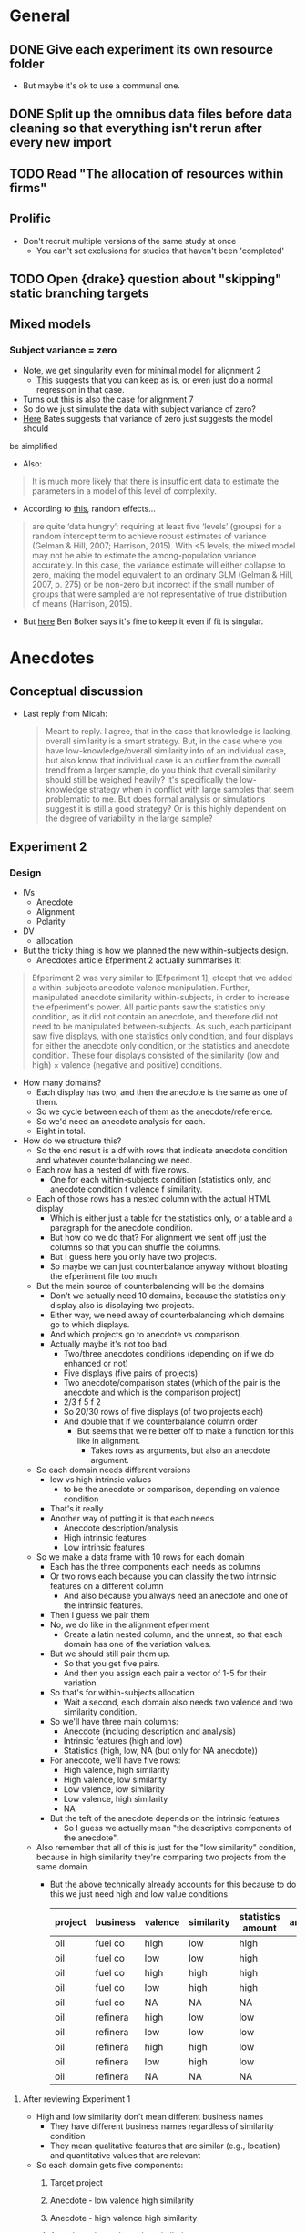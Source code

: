 * General
** DONE Give each experiment its own resource folder
   CLOSED: [2020-10-12 Mon 09:51]
   - But maybe it's ok to use a communal one.
** DONE Split up the omnibus data files before data cleaning so that everything isn't rerun after every new import
   CLOSED: [2020-10-26 Mon 09:47]
** TODO Read "The allocation of resources within firms"
** Prolific
   - Don't recruit multiple versions of the same study at once
     - You can't set exclusions for studies that haven't been 'completed'
** TODO Open {drake} question about "skipping" static branching targets
** Mixed models
*** Subject variance = zero
    - Note, we get singularity even for minimal model for alignment 2
      - [[https://stats.stackexchange.com/a/112435][This]] suggests that you can keep as is, or even just do a normal
        regression in that case.
    - Turns out this is also the case for alignment 7
    - So do we just simulate the data with subject variance of zero?
    - [[https://stat.ethz.ch/pipermail/r-sig-mixed-models/2014q3/022509.html][Here]] Bates suggests that variance of zero just suggests the model should
    be simplified 
     - Also:
    #+begin_quote
    It is much more likely that there is insufficient data to estimate the
parameters in a model of this level of complexity.
    #+end_quote
   - According to [[https://www.ncbi.nlm.nih.gov/pmc/articles/PMC5970551/][this]], random effects...
   #+begin_quote
    are quite ‘data hungry’; requiring at least five ‘levels’ (groups) for a
    random intercept term to achieve robust estimates of variance (Gelman &
    Hill, 2007; Harrison, 2015). With <5 levels, the mixed model may not be able
    to estimate the among-population variance accurately. In this case, the
    variance estimate will either collapse to zero, making the model equivalent
    to an ordinary GLM (Gelman & Hill, 2007, p. 275) or be non-zero but
    incorrect if the small number of groups that were sampled are not
    representative of true distribution of means (Harrison, 2015).
   #+end_quote
   - But [[https://stats.stackexchange.com/a/466286][here]] Ben Bolker says it's fine to keep it even if fit is singular.
* Anecdotes
** Conceptual discussion
   - Last reply from Micah:
     #+begin_quote
     Meant to reply. I agree, that in the case that knowledge is lacking,
overall similarity is a smart strategy. But, in the case where you have
low-knowledge/overall similarity info of an individual case, but also know that
individual case is an outlier from the overall trend from a larger sample, do
you think that overall similarity should still be weighed heavily? It's
specifically the low-knowledge strategy when in conflict with large samples that
seem problematic to me. But does formal analysis or simulations suggest it is
still a good strategy? Or is this highly dependent on the degree of variability
in the large sample?
     #+end_quote
** Experiment 2
*** Design
    - IVs
      - Anecdote
      - Alignment
      - Polarity
    - DV
      - allocation
    - But the tricky thing is how we planned the new within-subjects design.
      - Anecdotes article Efperiment 2 actually summarises it:
    #+begin_quote
Efperiment 2 was very similar to [Efperiment 1], efcept that we added a
within-subjects anecdote valence manipulation. Further, manipulated anecdote
similarity within-subjects, in order to increase the efperiment's power. All
participants saw the statistics only condition, as it did not contain an
anecdote, and therefore did not need to be manipulated between-subjects. As
such, each participant saw five displays, with one statistics only condition,
and four displays for either the anecdote only condition, or the statistics and
anecdote condition. These four displays consisted of the similarity (low and
high) $\times$ valence (negative and positive) conditions.
        #+end_quote
    - How many domains?
      - Each display has two, and then the anecdote is the same as one of them.
      - So we cycle between each of them as the anecdote/reference.
      - So we'd need an anecdote analysis for each.
      - Eight in total.
    - How do we structure this?
      - So the end result is a df with rows that indicate anecdote condition and
        whatever counterbalancing we need.
      - Each row has a nested df with five rows.
        - One for each within-subjects condition (statistics only, and anecdote
          condition f valence f similarity.
      - Each of those rows has a nested column with the actual HTML display
        - Which is either just a table for the statistics only, or a table and a
          paragraph for the anecdote condition.
        - But how do we do that? For alignment we sent off just the columns so
          that you can shuffle the columns.
        - But I guess here you only have two projects.
        - So maybe we can just counterbalance anyway without bloating the
          efperiment file too much.
      - But the main source of counterbalancing will be the domains
        - Don't we actually need 10 domains, because the statistics only display
          also is displaying two projects.
        - Either way, we need  away of counterbalancing which domains go to
          which displays.
        - And which projects go to anecdote vs comparison.
        - Actually maybe it's not too bad.
          - Two/three anecdotes conditions (depending on if we do enhanced or not)
          - Five displays (five pairs of projects)
          - Two anecdote/comparison states (which of the pair is the anecdote
            and which is the comparison project)
          - 2/3 f 5 f 2
          - So 20/30 rows of five displays (of two projects each)
          - And double that if we counterbalance column order
            - But seems that we're better off to make a function for this like
              in alignment.
              - Takes rows as arguments, but also an anecdote argument.
      - So each domain needs different versions
        - low vs high intrinsic values
          - to be the anecdote or comparison, depending on valence condition
        - That's it really
        - Another way of putting it is that each needs
          - Anecdote description/analysis
          - High intrinsic features
          - Low intrinsic features
      - So we make a data frame with 10 rows for each domain
        - Each has the three components each needs as columns
        - Or two rows each because you can classify the two intrinsic features
          on a different column
          - And also because you always need an anecdote and one of the
            intrinsic features.
        - Then I guess we pair them
        - No, we do like in the alignment efperiment
          - Create a latin nested column, and the unnest, so that each domain
            has one of the variation values.
        - But we should still pair them up.
          - So that you get five pairs.
          - And then you assign each pair a vector of 1-5 for their variation.
        - So that's for within-subjects allocation
          - Wait a second, each domain also needs two valence and two similarity condition.
        - So we'll have three main columns:
          - Anecdote (including description and analysis)
          - Intrinsic features (high and low)
          - Statistics (high, low, NA (but only for NA anecdote))
        - For anecdote, we'll have five rows:
          - High valence, high similarity
          - High valence, low similarity
          - Low valence, low similarity
          - Low valence, high similarity
          - NA
        - But the teft of the anecdote depends on the intrinsic features
          - So I guess we actually mean "the descriptive components of the anecdote".
      - Also remember that all of this is just for the "low similarity"
        condition, because in high similarity they're comparing two projects
        from the same domain.
        - But the above technically already accounts for this because to do this
          we just need high and low value conditions
         | project | business | valence | similarity | statistics amount | anecdote | intrinsic |
         |---------+----------+---------+------------+-------------------+----------+-----------|
         | oil     | fuel co  | high    | low        | high              |          |           |
         | oil     | fuel co  | low     | low        | high              |          |           |
         | oil     | fuel co  | high    | high       | high              |          |           |
         | oil     | fuel co  | low     | high       | high              |          |           |
         | oil     | fuel co  | NA      | NA         | NA                |          |           |
         | oil     | refinera | high    | low        | low               |          |           |
         | oil     | refinera | low     | low        | low               |          |           |
         | oil     | refinera | high    | high       | low               |          |           |
         | oil     | refinera | low     | high       | low               |          |           |
         | oil     | refinera | NA      | NA         | NA                |          |           |
**** After reviewing Experiment 1
     - High and low similarity don't mean different business names
       - They have different business names regardless of similarity condition
       - They mean qualitative features that are similar (e.g., location) and
         quantitative values that are relevant
     - So each domain gets five components:
       1. Target project
       2. Anecdote - low valence high similarity
       3. Anecdote - high valence high similarity
       4. Anecdote - low valence low similarity
       5. Anecdote - high valence low similarity
         | project | project role | business | valence | similarity | analysis | features |
         |---------+--------------+----------+---------+------------+----------+----------|
         | oil     | target       | enfuel   | high    | high       | NA       | f        |
         | oil     | anecdote     | refinera | high    | high       | a1       | f1       |
         | oil     | target       | enfuel   | low     | high       | NA       | f        |
         | oil     | anecdote     | refinera | low     | high       | a2       | f2       |
         | oil     | target       | enfuel   | high    | low        | NA       | f        |
         | oil     | anecdote     | refinera | high    | low        | a3       | f3       |
         | oil     | target       | enfuel   | low     | low        | NA       | f        |
         | oil     | anecdote     | refinera | low     | low        | a4       | f4       |
     - And then when we filter by condition we always get the same target, and
       one of the four anecdotes
     - But I guess we have stats only
     - So we add a statistics column (we'll sketch just with one similarity condition)
       - But actually similarity doesn't mean anything in statistics only
       - Nor does valence.
       - So let's just add on
       - Anecdote only:
         | project | role     | business | valence | similarity | analysis | features | statistics |
         |---------+----------+----------+---------+------------+----------+----------+------------|
         | oil     | target   | enfuel   | high    | high       | NA       | f        | NA         |
         | oil     | anecdote | refinera | high    | high       | a1       | f1       | NA         |
         | oil     | target   | enfuel   | low     | high       | NA       | f        | NA         |
         | oil     | anecdote | refinera | low     | high       | a2       | f2       | NA         |
         | oil     | target   | enfuel   | high    | low        | NA       | f        | NA         |
         | oil     | anecdote | refinera | high    | low        | a3       | f3       | NA         |
         | oil     | target   | enfuel   | low     | low        | NA       | f        | NA         |
         | oil     | anecdote | refinera | low     | low        | a4       | f4       | NA         |
       - Anecdote + statistics:
          | project | role     | business | valence | similarity | analysis | features | statistics |
          |---------+----------+----------+---------+------------+----------+----------+------------|
          | oil     | target   | enfuel   | high    | high       | NA       | f        | high       |
          | oil     | anecdote | refinera | high    | high       | a1       | f1       | high       |
          | oil     | target   | enfuel   | low     | high       | NA       | f        | high       |
          | oil     | anecdote | refinera | low     | high       | a2       | f2       | high       |
          | oil     | target   | enfuel   | high    | low        | NA       | f        | high       |
          | oil     | anecdote | refinera | high    | low        | a3       | f3       | high       |
          | oil     | target   | enfuel   | low     | low        | NA       | f        | high       |
          | oil     | anecdote | refinera | low     | low        | a4       | f4       | high       |
         - I think the target will always have high statistics
           - Or maybe just for low valence?
           - Yes, it depends on valence
           - Also valence is positive/negative, not high/low
       - Anecdote + statistics amended:
          | project | role     | business | valence  | similarity | analysis | features | statistics |
          |---------+----------+----------+----------+------------+----------+----------+------------|
          | oil     | target   | enfuel   | positive | high       | NA       | f        | low        |
          | oil     | anecdote | refinera | positive | high       | a1       | f1       | low        |
          | oil     | target   | enfuel   | negative | high       | NA       | f        | high       |
          | oil     | anecdote | refinera | negative | high       | a2       | f2       | high       |
          | oil     | target   | enfuel   | positive | low        | NA       | f        | low        |
          | oil     | anecdote | refinera | positive | low        | a3       | f3       | low        |
          | oil     | target   | enfuel   | negative | low        | NA       | f        | high       |
          | oil     | anecdote | refinera | negative | low        | a4       | f4       | high       |
       - Also, statistics isn't really relevant to the anecdote; only to target.
         - But again, it seems to be useful for filtering, even though they're duplicated.
       - Statistics only:
          | project | role     | business | valence | similarity | analysis | features | statistics |
          |---------+----------+----------+---------+------------+----------+----------+------------|
          | oil     | target   | enfuel   | NA      | NA         | NA       | f        | high       |
          | oil     | anecdote | NA       | NA      | NA         | NA       | NA       | high       |
     - So we make one of those for each domain.
     - Pair them up.
     - Then in each pair each one either acts as a target or a comparison each time.
       - I guess we do this through some filtering and latin unnesting
       - After you filter down to a condition, you get a target and anecdote row
         for each domain.
       - Each of those gets a value 1 or 2 for "target/comparison variation"
       - Or I guess just duplicate everything and given them a 1 and 2.
     - No just to figure out how to counterbalance each pair and their
       within-subjects condition
       - Surely just do the same thing as above.
       - Yeah, give each of the five conditions a vector of five for "project
         pair within-subject condition variation"
**** In action
     - For each project type
       - Anecdote condition
       - valence
         - role
         - business name
     - Maybe just go for it

* Aggregation
** Analysis
   - From Evan:
   #+begin_quote
   Ah right! Well I haven’t done that sort of thing before but I guess I’d
   probably start by looking at the number of alternations per 10 choices (is it
   a 2AFC type task?) or the average length of the run of the same choice (the
   two should be related of course)?
   #+end_quote

   - From Alex:
#+begin_quote
What you are describing makes sense though. You have less information in a
binary outcome than in a continuous or even a richer categorical outcome. So
it’s not possible to get a meaningful value for the autocorrelation if you don’t
have any information on how it varies, as in a sequence of all 1s or 0s. It’s a
similar issue to when you have a perfect predictor for a binary outcome. There
is no information in that predictor, because there is perfect separation, so you
have to exclude it from your model.

#+end_quote
* Alignment
** TODO Experiment 8
*** Plan  
     - Let's try work backwards:
     - Eventually we need to make a call to `trial_survey_multi_choice`, which creates timeline variables using `set_parameters`.
     - So each iteration of the loop should have a list of two for the two displays
     - I guess we can do everything in tibbles and then in the end nest the two displays (for reliability amount) in the end
       - And convert the two rows to a list
     - So everything can be on big tibble with the following variable columns:
       - Alignment condition
       - Reliability type
       - Project variation
         - Low alignment: intrinsic features
         - High alignment: project type
     - Then supposedly, filtering that down (and passing the relevant column value to display_if for condition) will get you the two displays for each combination
       - but actually it wouldn't be filtering, it would be stepping down each row and pulling the 'parameters'
     - Actually configuring the two reliability amount displays isn't that easy
       - They need different NPVs
       - Also, they need five new project descriptions
     - New issue
       - You ran Aggregation Experiment 3b (high alignment top up) with the Experiment 4 link.
       - So not the end of the world, but now what you probably need to do is to hard code those three IDs out of Experiment 4 prolific ID generation.
*** DONE Counterbalancing
    CLOSED: [2020-10-08 Thu 16:40]
    - Project variation
      - But this is randomised
    - Project name
      - Is it really just project name that needs latin square?
    - Also order of the values in each table, I guess.
      - Or maybe it's enough to just change the order of values, and we don't care so much about the order of the names
    - Ok so project name was definitely not as easy as I thought.
      - Maybe because of the alignment differences
      - So we're now going to try do it after everything
    - That worked fine
      - But might lead to errors when getting input data through, so pay attention.
    - And column order
    - We're currently on 12MB, so likely will need to revisit this and add column shuffling on the JS end
*** DONE Inputs
    CLOSED: [2020-10-09 Fri 11:50]
*** DONE Fix project aesthetics [5/5]
    CLOSED: [2020-11-03 Tue 09:50]
    - [X] Heading names in the final table
    - [X] Multiplier values
      - [X] Actual values
      - [X] Rounding
        - Done automatically due to the integer conversion
    - [NA] Allocation and ranking labels
      - Might be too hard to bother
      - Removed
      - The others didn't suggest to add this
    - [X] Business names
    - [X] Table width
    - [X] Add project type underline
*** DONE Make sure projects are different between displays
    CLOSED: [2020-10-12 Mon 18:13]
    - Different NPVs
    - Different projects for low alignment?
    - I guess you can do like in aggregation and sample pairs from the set of different projects
    - But what we can do is have "display A" and "display B"
      - And only five projects can appear in A and the other five in B
      - And we just randomise the order in jspsych
      - But then we're associating certain projects with low or high reliability
    - Instead we'd have to sample pairs like we said before
    - I guess it's a low vs high alignment issue again
      - With low alignment we can just have one of two variations
        - That is, either display A or B for low or high reliability
      - With high alignment that's where we might need to sample
      - Or not!
    - What if we just have a "project_display_variation" type of variable
      - And then within the variation of the display set, for high alignment you have the standard project_variation condition
      - So then I guess you're "merely" multiplying the conditions by two.
      - Add it at the beginning when adding project content
      - Then in the end nest the columns such that you get a tibble with a high and low reliability_amount column, a project_display_variation column that is `c(1,2)`, and the table contents
        - Supposedly then you'd have cases in which each display variation is associated with each reliability amount
*** DONE Figure out why ~materials_directory~ doesn't get rebuilt when testing is outdated.
    CLOSED: [2020-10-29 Thu 11:09]
    - Due to an upstream target not using the correct static branching map argument.
    - Specifically, ~testing~ had ~testing_directory~ as a dependency, and ~testing_directory~ had ~map(experiment_number)~ instead of ~.data = !!parameters~.
*** DONE Catch trials [2/2]
    CLOSED: [2020-10-17 Sat 12:51]
    - Can think of three types
      - Instructions check
      - Attention check
      - "Honesty check" (from [[https://www.ncbi.nlm.nih.gov/pmc/articles/PMC6753310/#__sec25title][here]])
    - For the instructions check we can ask them which NPV is better
    - For attention check can be a trial between the two displays
      - Actually can be one before each display
      - "You will now see the first project display. It is important that you pay attention. Click the following checkbox before continuing on to the next page: [ ]. Please read through and complete the task accordingly."
    - Maybe also include a captcha?
      - Currently not working
      - Update: unlikely to happen, because requires update of psych server code
    - [[https://blog.prolific.co/how-to-improve-your-data-quality/][This article]] has a bunch of suggestions
      - And [[https://blog.prolific.co/minimising-noise-and-maximising-your-data-quality-the-case-of-satisficing/][here]]
    - Can also add something saying that you will get payment regardless of performance etc.
    - Let's reject if they get the NPV question and mid study attention check wrong
    - [X] Instructions check
    - [X] Attention check
*** DONE Generate the tables in JS
    CLOSED: [2020-10-10 Sat 15:43]
    - Will help with column order counterbalancing
      - And display pairs
    - So we just create the vectors/columns/whatever in R
      - Then jspsych takes them, shuffles, and puts them into a table from a function.
      - So we make a function whose argument is something like a vector of the columns/rows
        - And then the function itself already has the project and row names
        - The shuffling occurs in the function
    - So here's what you do:
      - Send to jspsych 1. an array of length five project columns, with each column as a vector (of 6 rows) in the array, 2. a vector for the header, 3. a vector for the row name column. For each table. Already in the function call.
      - Function steps:
        1. Shuffle the five vectors (columns)
        2. Add row name vector to the end of the array
        3. Transpose so that the rows are now columns
        4. Add header name vector
        5. Convert the new array of 6x6 into an HTML table
    - Would this help with display pairs?
      - Probably not actually
      - But what we can do is have "display A" and "display B"
        - And only five projects can appear in A and the other five in B
        - And we just randomise the order in jspsych
        - But then we're associating certain projects with low or high reliability
      - Instead we'd have to sample pairs like we said before
*** DONE Add reliability amount condition to input IDs
    CLOSED: [2020-10-17 Sat 13:38]
*** DONE Reanalyse old data using new techniques [3/3]
    CLOSED: [2020-11-03 Tue 09:50]
    - [X] difference between highest and lowest
      - Doesn't show an effect for Experiment 3 allocation
    - [X] mixed effect
      - Doesn't seem to work
      - Well, doesn't work when you try to play around with random effects
      - Works when you specify as in lm
      - Actually seems to be the best way to do this.
    - [X] covariate
      - but really just another within subject variable
      - But also: do we do project or npv amount?
        - Surely NPV amount
      - ANOVA or regression?
        - Seems equivalent
        - aov_ez doesn't seem to work with drake because character(0) isn't being taken as an argument
        - So we've got either aov_car or lm
          - Somehow lm seems to make more sense, because npv_amount is more continuous than categorical maybe?
        - Well how hard is it to do both?
          - Probably not that hard, but let's just start with lm
        - But now it seems that they're showing different estimates
        - So yeah let's do both
        - Ask informatics hub?
    - five regression
      - Asked Bruce to clarify
      - cancelled
*** DONE Add explanation of allocation task
    CLOSED: [2020-10-26 Mon 10:18]
    - Either in instructions or as preamble
*** DONE Generate test data
    CLOSED: [2020-10-22 Thu 17:48]
    - For some reason it isn't showing up with webdriver
    - But it has something to do with the main code, because welcome page works by itself
    - Also you changed around the experiment files for aggregation 4 and the resources for it
    - mock data files have also been edited a bit
**** DONE Add ad hoc webdriver code to satisfy ranking and allocation requirements [4/5]
     CLOSED: [2020-10-22 Thu 17:47]
     - [ ] Maybe add table class
       - Can also call "table", but probably better to use class in case we use different tables later
     - [X] Add ranking class
       - So that you can pull them out easier using webdriver
     - [X] Add allocation class
     - [X] Add ranking webdriver code
     - [X] Add allocation webdriver code
**** DONE Screenshots
     CLOSED: [2020-10-23 Fri 15:39]
*** TODO Add project number to input ID
*** TODO Change the NPV generation code a bit so that there isn't a duplicate value between sets
*** TODO Work out why you can pass symbols for functions in drake, but not for arguments
*** TODO Power analysis
    - Now that we're using ~lmer~ for analyses, we need to use something like
      ~simr~
    - What we can do is get previous experiments and then change the effect
      sizes as required.
    - I guess one issue is that we don't have a perfect pilot.
    - But we do have simulated data now.
    - Also we're meant to do sub component analyses?
      - Actually we're meant to do both to compare the sample needed
**** From http://finzi.psych.upenn.edu/R/library/simr/doc/fromscratch.html
         #+begin_src R
           library(simr)

           x <- 1:10
           g <- letters[1:3]
           X <- expand.grid(x = x, g = g)

           b <- c(2, -0.1) # fixed intercept and slope
           V1 <- 0.5 # random intercept variance
           V2 <- matrix(c(0.5, 0.05, 0.05, 0.1), 2) # random intercept and slope variance-covariance matrix
           s <- 1 # residual standard deviation

           model1 <- makeLmer(y ~ x + (1|g), fixef=b, VarCorr=V1, sigma=s, data=X)
           powerSim(model1, nsim=20)

         #+end_src

         #+RESULTS:

         - So I guess we just have to do it from scratch?
**** Test with already simulated data
     #+begin_src R
       library(drake)
       library(tidyverse)
       library(simr)

       loadd(data_simulation_alignment_8)

       formula <-
         allocation ~ alignment * reliability_amount * reliability_type * npv_amount + (1 | id)

       model <-
         formula %>%
         lmer(
           data = data_simulation_alignment_8
         )

       model %>%
         doTest(fcompare(~ alignment + reliability_amount))


       lm1 <- lmer(y ~ x + (x|g), data=simdata)
       lm0 <- lmer(y ~ x + (1|g), data=simdata)
       anova(lm1, lm0)
       compare(. ~ x + (1|g))(lm1)
       rcompare(~ (1|g))(lm1)
     #+end_src

     #+RESULTS:
     : 0.214325793064315

**** More research
     - Some useful resources all related to @singmann2019:
       - https://stats.stackexchange.com/questions/130714/how-to-choose-random-and-fixed-effects-structure-in-linear-mixed-models
       - http://singmann.org/mixed-models-for-anova-designs-with-one-observation-per-unit-of-observation-and-cell-of-the-design/
       - https://cran.r-project.org/web/packages/afex/vignettes/afex_mixed_example.html
**** So let's give it ago
     - Just following the afex::mixed vignette.
      #+begin_src R
        library(tidyverse)
        library(afex)
        library(drake)

        loadd(data_clean_alignment_8)

        ## look normal as is
        data_clean_alignment_8 %>% 
          mutate(
            log_allocation = log(allocation)
          ) %>%
          pivot_longer(cols = c(allocation, log_allocation),
                       names_to = "allocation_type",
                       values_to = "allocation") %>%
        ggplot(aes(allocation)) +
          geom_histogram(bins = 100) +
          facet_wrap(vars(allocation_type), scales = "free_x")

        model1 <-
          data_clean_alignment_8 %>% 
          mixed(
            allocation ~ alignment * reliability_type * reliability_amount * npv_amount + (alignment * reliability_type * reliability_amount * npv_amount | id),
            data = .
          )

        ## Warning messages:
        ## 1: Model failed to converge with 28 negative eigenvalues: -2.0e-01 -3.1e-01 -9.3e-01 -2.2e+00 -4.2e+00 -7.7e+00 -1.2e+01 -8.0e+01 -4.9e+02 -8.3e+02 -1.1e+03 -2.3e+03 -2.9e+03 -3.4e+03 -4.3e+03 -8.6e+03 -1.2e+04 -1.9e+04 -2.5e+04 -3.0e+04 -3.3e+04 -4.3e+04 -4.7e+04 -6.6e+04 -4.2e+05 -1.3e+06 -2.1e+06 -3.4e+06
        ## 2: Unable to compute Kenward-Roger F-test: using Satterthwaite instead
        ## 3: Unable to compute Kenward-Roger F-test: using Satterthwaite instead
        ## 4: Unable to compute Kenward-Roger F-test: using Satterthwaite instead
        ## 5: Unable to compute Kenward-Roger F-test: using Satterthwaite instead
        ## 6: Unable to compute Kenward-Roger F-test: using Satterthwaite instead
        ## 7: Unable to compute Kenward-Roger F-test: using Satterthwaite instead
        ## 8: Unable to compute Kenward-Roger F-test: using Satterthwaite instead
        ## 9: Unable to compute Kenward-Roger F-test: using Satterthwaite instead
        ## 10: Unable to compute Kenward-Roger F-test: using Satterthwaite instead
        ## 11: Unable to compute Kenward-Roger F-test: using Satterthwaite instead
        ## 12: Unable to compute Kenward-Roger F-test: using Satterthwaite instead
        ## 13: Unable to compute Kenward-Roger F-test: using Satterthwaite instead
        ## 14: Unable to compute Kenward-Roger F-test: using Satterthwaite instead
        ## 15: Unable to compute Kenward-Roger F-test: using Satterthwaite instead
        ## 16: Unable to compute Kenward-Roger F-test: using Satterthwaite instead

        ## Warning message:
        ##           lme4 reported (at least) the following warnings for 'full':
        ##                                                                 * boundary (singular) fit: see ?isSingular 

        summary(model1)$varcor
      #+end_src
**** Action plan
     - Seems like we're going to have to do the standard simulate, analyse, and iterate.
     - But how will we specify the effect sizes?
     - At the moment we're simulating allocation using the correlation.
     - You know what else we can do
       - Just determine a mean for each NPV amount!
     - Unless there's a standard way to simulate these kinds of continuous
       variables
     - Usually you just use ~rnorm~ or one of the other distributions
     - Technically we should be working out what kind of distribution this is
     - We can also generate y by running the regression backwards, as [[https://stats.stackexchange.com/questions/115748/simulate-data-for-2-x-2-anova-with-interaction/115767][this
       suggests]].
       - I think we can just use ~lme4::simulate.merMod()~
     - [[https://aosmith.rbind.io/2018/04/23/simulate-simulate-part-2/][This one]] suggests that we can just add npv amount in as is and you'll get
       the response variable as long as you specify the others.
     - But [[https://github.com/RInterested/SIMULATIONS_and_PROOFS/blob/master/Trees%20mixed%20random%20effects][this]] suggests more than one fixed factor might be more involved.
***** DeBruine and Barr (2019)
      - I think [[https://debruine.github.io/lmem_sim/articles/paper.html][this]] is a good guide, because it's recent and peer reviewed
      - Or we use her [[https://github.com/debruine/faux][faux]] package
      - DeBruine and Barr (2019) suggest that SR approximation is actually better
        for lmer's REML, and cite Luke (2017).
      - They also have an interesting mention of what to do without pilot data:
      #+begin_quote
       If you lack any pilot data to work with, you can start with the general
       rule of thumb setting the residual variance to about twice the size of the
       by-subject or by-item variance components (see supplementary materials
       from Barr et al., 2013 at
       https://talklab.psy.gla.ac.uk/simgen/realdata.html for results from an
       informal convenience sample).
      #+end_quote
      - Barr et al. (2013) also has some practical tips.
*****  [[https://debruine.github.io/tutorials/sim-lmer.html][DeBruine's sim-lmer tutorial]]
      - Also useful
      - Goes into interactions
        - But of categorical variables
        - And suggests to set the values in relation to the grand mean
        - Transforms them into main effects and interactions
      - Slopes
        - Suggests to only add within-subjects factors
        - Contrary to [[https://stats.stackexchange.com/a/408983][this example]].
        - But I guess we'll go with DeBruine?
        - Also just categorical
        - [[https://stats.stackexchange.com/a/162735][This]] is an example of using time, which is isimilar to NPV amount
***** What does {faux} have to offer?
      - Ideally it automates a lot of this stuff
      - Otherwise we'll do as per the tutorial
      - Yeah looks like it's too specific to designs with item random effects.
      - Unless maybe we can use ~sim_design()~?
        - Doesn't seem possible/simple
**** Actual action plan
     - Bring in alignment experiments 2, 3, and 7.
       - 2 has information about NPV amount, reliability amount, and alignment
         for explicit reliability,
       - 3 has information about NPV amount, reliability amount, and alignment
         for implicit reliability,
         - Although these results are different to 7
         - Here there was a main effect of alignment
         - So maybe let's not include 3
       - 7 has information about reliability amount and reliability type for
         alignment condition separately.
     - Model
       #+begin_src R
                  allocation ~
                    alignment * reliability_type * reliability_amount * npv_amount +
                    (npv_amount * reliability_amount | id)
       #+end_src
     - Take relevant effects
       - 2
         - alignment fixed for explicit reliability
         - reliability amount fixed for explicit reliability
         - NPV amount fixed for explicit reliability
         - Subject variability
         - Subject x alignment correlation
         - Subject x reliability amount correlation
       - 7
     - Ok, let's just go for it
**** Not as expected
     - Hard because
       - Doing the four-way interaction in ~makeLmer~ means making up effect
         estimates and also means that the simulation may be garbled because of
         mixing estimates from different experiments.
       - Simulated data doesn't follow the same constraints as the actual
         options
         - Not adding up to 100, some values negative.
     - Doing it like we did for the hypothesis plots wouldn't work because you
       can't specify effects.
       - It's built using correlations with the npv amount
       - But maybe that's fine?
       - Follows the constraints
       - I guess we can also take the correlations from the old data
       - But either way, we're still going to use ~lmer~ to analyse.
       - We could do it in a really convoluted way and run it heaps of times and
         only take the simulations that have the specs we want.
     - Another way is just to specify the raw means, no?
       - For each condition/cell.
       - And each of those has a mean and sd.
       - But I guess then we can't run sensitivity analyses.
     - Hybrid?
       - Maybe we run it through ~makeLmer~ and then run it through a custom truncation
         - Was quick for the correlation truncation we did
       - But I guess then it wouldn't end up with the same specs
       - 
**** An attempt at the full four-way
     #+begin_src R
              library(drake)
              library(faux)
              library(tidyverse)
       library(afex)
library(papaja)

              npv_amount <-
                  seq(from = 400, to = 800, length.out = 5) %>%
                  map(~ seq(from = .x, length.out = 51)) %>%
                  map(~ sample(., size = 2, replace = T)) %>%
                  transpose() %>%
                  map(unlist)

              reliability_amount <- c("low", "high")
              reliability_type <- c("implicit", "explicit")
              alignment <- c("low", "high")
              display_variation <- seq_len(2)

              n <- 100

              id <- seq_len(n)

              counterbalanced_npv <-
                expand_grid(
                  npv_amount,
                  reliability_amount
                ) %>%
                mutate(
                  display_variation = c(
                    display_variation,
                    display_variation %>%
                      rev()
                  ) %>%
                    as.factor()
                ) %>%
                unnest(npv_amount) %>%
                arrange(display_variation)

              between <- lst(
                alignment,
                reliability_type,
                display_variation
              )

              within <- lst(
                reliability_amount,
              )

              df <-
                sim_design(
                  within,
                  between,
                  n = 1, plot = FALSE, long = TRUE
                ) %>%
                left_join(counterbalanced_npv,
                  by = c("display_variation", "reliability_amount")
                ) %>%
                arrange(id) %>%
                as_tibble()


              loadd(data_clean_alignment_2)
              loadd(data_clean_alignment_7)

              set_sum_contrasts()

              random_intercept_variance <- 0

              model_alignment_2 <-
                data_clean_alignment_2 %>%
                filter(reliability_amount != "noNPV") %>%
                ## mutate(
                ##   across(reliability_amount, ~ .x %>%
                ##                                fct_relevel("noNPV", "low")
                ##          )
                ## ) %>%
                nest_by(id, allocation, alignment, reliability_amount, npv_amount) %>%
                mixed(
                  allocation ~ alignment * reliability_amount * npv_amount +
                    (1 | id),
                  data = .
                ) %>%
                .[["full_model"]] %>%
                broom.mixed::tidy()

              model_alignment_7 <-
                data_clean_alignment_7 %>%
                filter(alignment == "low") %>%
                nest_by(id, allocation, reliability_amount, reliability_type, npv_cond) %>%
                mixed(
                  allocation ~ reliability_amount * reliability_type * npv_cond +
                    (1 | id),
                  data = .
                ) %>%
                .[["full_model"]] %>%
                broom.mixed::tidy()

              combined_value <-
                list(
                  "(Intercept)",
                  "sd__Observation"
                ) %>%
                map(
                  function(term_value) {
                    list(
                      model_alignment_2,
                      model_alignment_7
                    ) %>%
                      map_dbl(
                        ~ .x %>%
                          filter(term == term_value) %>%
                          pull(estimate)
                      ) %>%
                      mean()
                  }
                ) %>%
                set_names(
                  "intercept",
                  "residual_sd"
                )

              model_alignment_7 %>%
                pull(term)

              model_alignment_2 %>%
                pull(term)

              estimate_label_alignment_2 <-
                c(
                  "npv_amount",
                  "alignment1",
                  "alignment1:npv_amount",
                  "reliability_amount1",
                  "reliability_amount1:npv_amount",
                  "alignment1:reliability_amount1",
                  "alignment1:reliability_amount1:npv_amount"
                )

              estimate_alignment_2 <-
                estimate_label_alignment_2 %>%
                map(
                  ~ model_alignment_2 %>% 
                    filter(term == .x) %>%
                    pull(estimate)
                ) %>%
                set_names(
                  "npv_amount",
                  "alignment",
                  "npv_amount_alignment",
                  "reliability_amount",
                  "reliability_amount_npv_amount",
                  "alignment_reliability_amount",
                  "alignment_reliability_amount_npv_amount"
                )

              estimate_alignment_7 <-
                c(
                  "reliability_type1",
                  "reliability_amount1:reliability_type1",
                  "reliability_amount1:reliability_type1:npv_cond1",
                  "reliability_type1:npv_cond1"
                ) %>%
                map(
                  ~ model_alignment_7 %>% 
                    filter(term == .x) %>%
                    pull(estimate)
                ) %>%
                set_names(
                  "reliability_type",
                  "reliability_amount_reliability_type",
                  "reliability_amount_reliability_type_npv_cond",
                  "reliability_type_npv_cond"
                )

              fixed_effects <-
                c(
                combined_value$intercept,
                estimate_alignment_2$npv_amount,
                estimate_alignment_2$alignment,
                estimate_alignment_2$reliability_amount,
                estimate_alignment_7$reliability_type,
                estimate_alignment_2$npv_amount_alignment,
                estimate_alignment_2$reliability_amount_npv_amount,
                estimate_alignment_2$alignment_reliability_amount,
                estimate_alignment_7$reliability_type_npv_cond,
                ## placeholders
                1,
                estimate_alignment_7$reliability_amount_reliability_type,
                estimate_alignment_2$alignment_reliability_amount_npv_amount,
                1,
                estimate_alignment_7$reliability_amount_reliability_type_npv_cond,
                1,
                1
              )

              model1 <-
                simr::makeLmer(allocation ~
                                 npv_amount * alignment * reliability_amount * reliability_type +
                                 (1 | id),
                  fixef = fixed_effects,
                  VarCorr = random_intercept_variance,
                  sigma = combined_value$residual_sd,
                  data = df
                )

              data_simulation  <-
                model1 %>%
                model.frame()

              data_simulation %>%
                ggplot(aes(y = allocation,
                           x = npv_amount,
                           linetype = reliability_amount,
                           fill = reliability_amount
                           )) +
                facet_grid(
                  cols = vars(reliability_type),
                  rows = vars(alignment),
                  labeller = "label_both"
                ) +
                geom_point(shape = 21, colour = "black", alpha = 0.7) +
                geom_smooth(method = "lm", colour = "black") +
                ## scale_fill_grey(start = 0.2, end = 0.8) +
                theme_apa(base_size = 10)

     #+end_src

     #+RESULTS:

     - Works ok, but has crazy values
     
**** A simpler model
     - Let's see if we get more normal values if we just use npv amount
     #+begin_src R
                    library(drake)
                    library(faux)
                    library(tidyverse)
       library(afex)
library(papaja)

              npv_amount <-
                  seq(from = 400, to = 800, length.out = 5) %>%
                  map(~ seq(from = .x, length.out = 51)) %>%
                  map(~ sample(., size = 2, replace = T)) %>%
                  transpose() %>%
                  map(unlist)

              reliability_amount <- c("low", "high")
              reliability_type <- c("implicit", "explicit")
              alignment <- c("low", "high")
              display_variation <- seq_len(2)

              n <- 100

              id <- seq_len(n)

              counterbalanced_npv <-
                expand_grid(
                  npv_amount,
                  reliability_amount
                ) %>%
                mutate(
                  display_variation = c(
                    display_variation,
                    display_variation %>%
                      rev()
                  ) %>%
                    as.factor()
                ) %>%
                unnest(npv_amount) %>%
                arrange(display_variation)

              between <- lst(
                alignment,
                reliability_type,
                display_variation
              )

              within <- lst(
                reliability_amount,
              )

              df <-
                sim_design(
                  within,
                  between,
                  n = 1, plot = FALSE, long = TRUE
                ) %>%
                left_join(counterbalanced_npv,
                  by = c("display_variation", "reliability_amount")
                ) %>%
                arrange(id) %>%
                as_tibble()


              set_sum_contrasts()

                     loadd(data_clean_alignment_2)
                     loadd(data_clean_alignment_7)

               data_simple <-
                 data_clean_alignment_2 %>%
                 nest_by(id, allocation, alignment, reliability_amount, npv_amount) %>%
                 filter(alignment == "high", reliability_amount == "high")


               data_simple %>%
                 ggplot(aes(y = allocation,
                            x = npv_amount,
                            linetype = reliability_amount,
                            fill = reliability_amount
                            )) +
                 ## facet_grid(
                 ##   ## cols = vars(reliability_type),
                 ##   rows = vars(alignment),
                 ##   labeller = "label_both"
                 ## ) +
                 geom_point(shape = 21, colour = "black", alpha = 0.7) +
                 geom_smooth(method = "lm", colour = "black") +
                 ## scale_fill_grey(start = 0.2, end = 0.8) +
                 theme_apa(base_size = 10)

               model_simple <-
                 data_simple %>%
                 mixed(
                   allocation ~  npv_amount +
                     (1 | id),
                   data = .
                 ) %>%
                 .[["full_model"]] %>%
                 broom.mixed::tidy()

               estimate_simple <-
                 c(
                   "(Intercept)",
                   "npv_amount",
                   "sd__Observation"
                 ) %>%
                 map(
                   ~ model_simple %>% 
                     filter(term == .x) %>%
                     pull(estimate)
                 ) %>%
                 set_names(
                   "intercept",
                   "npv_amount",
                   "residual_sd"
                 )

               fixed_effects_2 <-
                 c(
                   estimate_simple$intercept,
                   estimate_simple$npv_amount
                 )

              model2 <-
                 simr::makeLmer(allocation ~
                                  npv_amount +
                                  (1 | id),
                   fixef = fixed_effects_2,
                   VarCorr = 0,
                   sigma = estimate_simple$residual_sd,
                   data = df
                 )

               data_simulation_2  <-
                 model2 %>%
                 model.frame()

               data_simulation_2 %>%
                 ggplot(aes(y = allocation,
                            x = npv_amount,
                     ## linetype = reliability_amount,
                     ## fill = reliability_amount
                            )) +
                 ## facet_grid(
                 ##   cols = vars(reliability_type),
                 ##   rows = vars(alignment),
                 ##   labeller = "label_both"
                 ## ) +
                 geom_point(shape = 21, colour = "black", alpha = 0.7) +
                 geom_smooth(method = "lm", colour = "black") +
                 ## scale_fill_grey(start = 0.2, end = 0.8) +
                 theme_apa(base_size = 10)

     #+end_src

     #+RESULTS:

     - Better values.
     - Still some negatives

**** What if we focus on specific effects
     - We can just do an analysis for the explicit high alignment interaction
     - And the explicit low alignment interaction
     - Downside seems to be that then what do we do about the implicit condition?
       - Well, either we end up working out how to do a four-way nicely
       - Or maybe we just do different relevant combinations
       - Also, this doesn't take into account the main effect - alignment
***** Explicit high alignment

      #+begin_src R
                library(drake)
                library(faux)
                library(tidyverse)
                library(simr)
        library(afex)

                              npv_amount <-
                                  seq(from = 400, to = 800, length.out = 5) %>%
                                  map(~ seq(from = .x, length.out = 51)) %>%
                                  map(~ sample(., size = 2, replace = T)) %>%
                                  transpose() %>%
                                  map(unlist)

                              reliability_amount <- c("low", "high")
                              reliability_type <- c("implicit", "explicit")
                              alignment <- c("low", "high")
                              display_variation <- seq_len(2)

                              counterbalanced_npv <-
                                expand_grid(
                                  npv_amount,
                                  reliability_amount
                                ) %>%
                                mutate(
                                  display_variation = c(
                                    display_variation,
                                    display_variation %>%
                                      rev()
                                  ) %>%
                                    as.factor()
                                ) %>%
                                unnest(npv_amount) %>%
                                arrange(display_variation)

                              between <- lst(
                                alignment,
                                reliability_type,
                                display_variation
                              )

                              within <- lst(
                                reliability_amount,
                              )

                n <- 24

                              df <-
                                sim_design(
                                  within,
                                  between,
                                  n = n/8, plot = FALSE, long = TRUE
                                ) %>%
                                left_join(counterbalanced_npv,
                                  by = c("display_variation", "reliability_amount")
                                ) %>%
                                arrange(id) %>%
                                as_tibble()

                df %>%
                  pull(id) %>%
                  unique() %>%
                  length()

                set_sum_contrasts()

                loadd(data_clean_alignment_2)

                data_filtered <-
                  data_clean_alignment_2 %>%
                  filter(alignment == "high", reliability_amount != "noNPV")

                data_filtered %>%
                ggplot(aes(y = allocation,
                           x = npv_amount,
                           linetype = reliability_amount,
                           fill = reliability_amount
                           )) +
                  geom_point(shape = 21, colour = "black", alpha = 0.7) +
                  geom_smooth(method = "lm", colour = "black")

                model_simple <-
                 data_filtered %>%
                  mixed(
                    allocation ~  npv_amount * reliability_amount +
                      (1 | id),
                    data = .
                  ) %>%
                  .[["full_model"]] %>%
                  broom.mixed::tidy()

                  model3 <- 
                    df %>%
                    makeLmer(
                      allocation ~  npv_amount * reliability_amount +
                        (1 | id),
                      fixef = model_simple %>%
                        filter(effect == "fixed") %>%
                        pull(estimate),
                      VarCorr = 0,
                      sigma = model_simple %>%
                        filter(group == "Residual") %>%
                        pull(estimate),
                      data = .
                    )

                  data_simulation_3  <-
                    model3 %>%
                    model.frame()

                simulate_data <- function(df) {
                  model3 <- 
                    df %>%
                    makeLmer(
                      allocation ~  npv_amount * reliability_amount +
                        (1 | id),
                      fixef = model_simple %>%
                        filter(effect == "fixed") %>%
                        pull(estimate),
                      VarCorr = 0,
                      sigma = model_simple %>%
                        filter(group == "Residual") %>%
                        pull(estimate),
                      data = .
                    )

                  data_simulation_3  <-
                    model3 %>%
                    model.frame()

                data_simulation_3 %>%
                  mixed(
                    allocation ~  npv_amount * reliability_amount +
                      (1 | id),
                    data = .
                  ) %>%
                  .[["full_model"]] %>%
                  broom.mixed::tidy()
                }

                data_simulation_3 %>%
                  ggplot(aes(y = allocation,
                             x = npv_amount,
                             linetype = reliability_amount,
                             fill = reliability_amount
                             )) +
                  geom_point(shape = 21, colour = "black", alpha = 0.7) +
                  geom_smooth(method = "lm", colour = "black")


                powerSim(model3,
                         test = simr::fixed("npv_amount:reliability_amount1"),
                         nsim=1000)

                powerSim(model3,
                         test = fcompare(~ npv_amount + reliability_amount, "lr"),
                         nsim=20)


                 simulation_results <-
                     seq_len(100) %>%
                     map_df(~ simulate_data(df))

                 simulation_results %>%
                     filter(effect == "fixed") %>%
                     group_by(term) %>%
                     summarise(
                             mean_estimate = mean(estimate),
                             mean_se = mean(std.error),
                             sum(p.value < 0.05) %>% 
                             binom.confint(100, level = 0.95, method = "exact") %>% 
                             select(mean, lower, upper) %>% 
                             rename(power = mean),
                             .groups = "drop"
                           )
## # A tibble: 4 x 6
##   term                           mean_estimate mean_se power lower upper
##   <chr>                                  <dbl>   <dbl> <dbl> <dbl> <dbl>
## 1 (Intercept)                          29.8    4.39     1    0.964 1    
## 2 npv_amount                           -0.0199 0.00688  0.8  0.708 0.873
## 3 npv_amount:reliability_amount1        0.0251 0.00688  0.98 0.930 0.998
## 4 reliability_amount1                 -12.5    4.37     0.81 0.719 0.882

      #+end_src
      - Looks like simr is a little annoying
      - So we'll do a mix of everything
      - From [[https://debruine.github.io/lmem_sim/articles/appendix1a_example_code.html#calculate-power-1][Debruine]] and the way we added simr to Micah's power analysis
***** Explicit low alignment

      #+begin_src R
                        library(drake)
                        library(faux)
                        library(tidyverse)
                        library(simr)
                library(afex)

                                      npv_amount <-
                                          seq(from = 400, to = 800, length.out = 5) %>%
                                          map(~ seq(from = .x, length.out = 51)) %>%
                                          map(~ sample(., size = 2, replace = T)) %>%
                                          transpose() %>%
                                          map(unlist)

                                      reliability_amount <- c("low", "high")
                                      reliability_type <- c("implicit", "explicit")
                                      alignment <- c("low", "high")
                                      display_variation <- seq_len(2)

                                      counterbalanced_npv <-
                                        expand_grid(
                                          npv_amount,
                                          reliability_amount
                                        ) %>%
                                        mutate(
                                          display_variation = c(
                                            display_variation,
                                            display_variation %>%
                                              rev()
                                          ) %>%
                                            as.factor()
                                        ) %>%
                                        unnest(npv_amount) %>%
                                        arrange(display_variation)

                                      between <- lst(
                                        alignment,
                                        reliability_type,
                                        display_variation
                                      )

                                      within <- lst(
                                        reliability_amount,
                                      )

                        n <- 32

                                      df <-
                                        sim_design(
                                          within,
                                          between,
                                          n = n/8, plot = FALSE, long = TRUE
                                        ) %>%
                                        left_join(counterbalanced_npv,
                                          by = c("display_variation", "reliability_amount")
                                        ) %>%
                                        arrange(id) %>%
                                        as_tibble()

                        df %>%
                          pull(id) %>%
                          unique() %>%
                          length()

                        set_sum_contrasts()

                        loadd(data_clean_alignment_2)

                        data_filtered <-
                          data_clean_alignment_2 %>%
                          filter(alignment == "low", reliability_amount != "noNPV")

                        data_filtered %>%
                        ggplot(aes(y = allocation,
                                   x = npv_amount,
                                   linetype = reliability_amount,
                                   fill = reliability_amount
                                   )) +
                          geom_point(shape = 21, colour = "black", alpha = 0.7) +
                          geom_smooth(method = "lm", colour = "black")

                        model_simple <-
                         data_filtered %>%
                          mixed(
                            allocation ~  npv_amount * reliability_amount +
                              (1 | id),
                            data = .
                          ) %>%
                          .[["full_model"]] %>%
                          broom.mixed::tidy()

                          model3 <- 
                            df %>%
                            makeLmer(
                              allocation ~  npv_amount * reliability_amount +
                                (1 | id),
                              fixef = model_simple %>%
                                filter(effect == "fixed") %>%
                                pull(estimate),
                              VarCorr = 0,
                              sigma = model_simple %>%
                                filter(group == "Residual") %>%
                                pull(estimate),
                              data = .
                            )

                          data_simulation_3  <-
                            model3 %>%
                            model.frame()

                        simulate_data <- function(df) {
                          model3 <- 
                            df %>%
                            makeLmer(
                              allocation ~  npv_amount * reliability_amount +
                                (1 | id),
                              fixef = model_simple %>%
                                filter(effect == "fixed") %>%
                                pull(estimate),
                              VarCorr = 0,
                              sigma = model_simple %>%
                                filter(group == "Residual") %>%
                                pull(estimate),
                              data = .
                            )

                          data_simulation_3  <-
                            model3 %>%
                            model.frame()

                        data_simulation_3 %>%
                          mixed(
                            allocation ~  npv_amount * reliability_amount +
                              (1 | id),
                            data = .
                          ) %>%
                          .[["full_model"]] %>%
                          broom.mixed::tidy()
                        }

                        data_simulation_3 %>%
                          ggplot(aes(y = allocation,
                                     x = npv_amount,
                                     linetype = reliability_amount,
                                     fill = reliability_amount
                                     )) +
                          geom_point(shape = 21, colour = "black", alpha = 0.7) +
                          geom_smooth(method = "lm", colour = "black")

        nsim <- 100
                         simulation_results <-
                           seq_len(nsim) %>%
                             map_df(~ simulate_data(df))

                         simulation_results %>%
                             filter(effect == "fixed") %>%
                             group_by(term) %>%
                             summarise(
                                     mean_estimate = mean(estimate),
                                     mean_se = mean(std.error),
                                     sum(p.value < 0.05) %>% 
                                     binom.confint(nsim, level = 0.95, method = "exact") %>% 
                                     select(mean, lower, upper) %>% 
                                     rename(power = mean),
                                     .groups = "drop"
                                   )
        ##   term                           mean_estimate mean_se power  lower upper
        ##   <chr>                                  <dbl>   <dbl> <dbl>  <dbl> <dbl>
        ## 1 (Intercept)                        12.4      3.35     0.96 0.901  0.989
        ## 2 npv_amount                          0.0152   0.00523  0.83 0.742  0.898
        ## 3 npv_amount:reliability_amount1      0.000572 0.00523  0.06 0.0223 0.126
        ## 4 reliability_amount1                -0.454    3.34     0.08 0.0352 0.152

      #+end_src

      #+RESULTS:

***** Explicit - three-way

      #+begin_src R
                        library(drake)
                        library(faux)
                        library(tidyverse)
                        library(simr)
                library(afex)
        library(binom)

                                      npv_amount <-
                                          seq(from = 400, to = 800, length.out = 5) %>%
                                          map(~ seq(from = .x, length.out = 51)) %>%
                                          map(~ sample(., size = 2, replace = T)) %>%
                                          transpose() %>%
                                          map(unlist)

                                      reliability_amount <- c("low", "high")
                                      reliability_type <- c("implicit", "explicit")
                                      alignment <- c("low", "high")
                                      display_variation <- seq_len(2)

                                      counterbalanced_npv <-
                                        expand_grid(
                                          npv_amount,
                                          reliability_amount
                                        ) %>%
                                        mutate(
                                          display_variation = c(
                                            display_variation,
                                            display_variation %>%
                                              rev()
                                          ) %>%
                                            as.factor()
                                        ) %>%
                                        unnest(npv_amount) %>%
                                        arrange(display_variation)

                                      between <- lst(
                                        alignment,
                                        reliability_type,
                                        display_variation
                                      )

                                      within <- lst(
                                        reliability_amount,
                                      )

                        n <- 80

                                      df <-
                                        sim_design(
                                          within,
                                          between,
                                          n = n/8, plot = FALSE, long = TRUE
                                        ) %>%
                                        left_join(counterbalanced_npv,
                                          by = c("display_variation", "reliability_amount")
                                        ) %>%
                                        arrange(id) %>%
                                        as_tibble()

                        df %>%
                          pull(id) %>%
                          unique() %>%
                          length()

                        set_sum_contrasts()

                        loadd(data_clean_alignment_2)

                        data_filtered <-
                          data_clean_alignment_2 %>%
                          filter(reliability_amount != "noNPV")

                        data_filtered %>%
                        ggplot(aes(y = allocation,
                                   x = npv_amount,
                                   linetype = reliability_amount,
                                   fill = reliability_amount
                                   )) +
          facet_grid(
            ## cols = vars(reliability_type),
            rows = vars(alignment),
            labeller = "label_both"
          ) +
                          geom_point(shape = 21, colour = "black", alpha = 0.7) +
                          geom_smooth(method = "lm", colour = "black")

                        model_simple <-
                         data_filtered %>%
                          mixed(
                            allocation ~  npv_amount * reliability_amount * alignment +
                              (1 | id),
                            data = .
                          ) %>%
                          .[["full_model"]] %>%
                          broom.mixed::tidy()

                          model3 <- 
                            df %>%
                            makeLmer(
                              allocation ~  npv_amount * reliability_amount * alignment +
                                (1 | id),
                              fixef = model_simple %>%
                                filter(effect == "fixed") %>%
                                pull(estimate),
                              VarCorr = 0,
                              sigma = model_simple %>%
                                filter(group == "Residual") %>%
                                pull(estimate),
                              data = .
                            )

                          data_simulation_3  <-
                            model3 %>%
                            model.frame()

                        simulate_data <- function(df) {
                          model3 <- 
                            df %>%
                            makeLmer(
                              allocation ~  npv_amount * reliability_amount * alignment +
                                (1 | id),
                              fixef = model_simple %>%
                                filter(effect == "fixed") %>%
                                pull(estimate),
                              VarCorr = 0,
                              sigma = model_simple %>%
                                filter(group == "Residual") %>%
                                pull(estimate),
                              data = .
                            )

                          data_simulation_3  <-
                            model3 %>%
                            model.frame()

                        data_simulation_3 %>%
                          mixed(
                            allocation ~  npv_amount * reliability_amount * alignment +
                              (1 | id),
                            data = .
                          ) %>%
                          .[["full_model"]] %>%
                          broom.mixed::tidy()
                        }

                        data_simulation_3 %>%
                          ggplot(aes(y = allocation,
                                     x = npv_amount,
                                     linetype = reliability_amount,
                                     fill = reliability_amount
                                     )) +
                          geom_point(shape = 21, colour = "black", alpha = 0.7) +
                          geom_smooth(method = "lm", colour = "black")

        nsim <- 1000
                         simulation_results <-
                           seq_len(nsim) %>%
                             map_df(~ simulate_data(df))

                         simulation_results %>%
                             filter(effect == "fixed") %>%
                             group_by(term) %>%
                             summarise(
                                     mean_estimate = mean(estimate),
                                     mean_se = mean(std.error),
                                     sum(p.value < 0.05) %>% 
                                     binom.confint(nsim, level = 0.95, method = "exact") %>% 
                                     select(mean, lower, upper) %>% 
                                     rename(power = mean),
                                     .groups = "drop"
                                   )

        # with 100 reps

        ## term                                   mean_estimate mean_se power lower upper
        ## <chr>                                          <dbl>   <dbl> <dbl> <dbl> <dbl>
        ##                                                                             1 (Intercept)                                 21.6     2.30     1    0.964 1    
        ## 2 alignment1                                   9.36    2.30     0.98 0.930 0.998
        ## 3 npv_amount                                  -0.00327 0.00359  0.21 0.135 0.303
        ## 4 npv_amount:alignment1                       -0.0184  0.00359  1    0.964 1    
        ## 5 npv_amount:reliability_amount1               0.0121  0.00359  0.93 0.861 0.971
        ## 6 npv_amount:reliability_amount1:alignm…       0.0127  0.00359  0.95 0.887 0.984
        ## 7 reliability_amount1                         -5.99    2.29     0.69 0.590 0.779
        ## 8 reliability_amount1:alignment1              -6.46    2.29     0.86 0.776 0.921

        # with 1000 reps

        ## term                                   mean_estimate mean_se power lower upper
        ## <chr>                                          <dbl>   <dbl> <dbl> <dbl> <dbl>
        ##                                                                             1 (Intercept)                                 21.5     2.21    1     0.996 1    
        ## 2 alignment1                                   8.86    2.21    0.987 0.978 0.993
        ## 3 npv_amount                                  -0.00302 0.00344 0.129 0.109 0.151
        ## 4 npv_amount:alignment1                       -0.0177  0.00344 0.999 0.994 1.00 
        ## 5 npv_amount:reliability_amount1               0.0125  0.00344 0.952 0.937 0.964
        ## 6 npv_amount:reliability_amount1:alignm…       0.0126  0.00344 0.959 0.945 0.970
        ## 7 reliability_amount1                         -6.28    2.20    0.828 0.803 0.851
        ## 8 reliability_amount1:alignment1              -6.34    2.20    0.817 0.792 0.841
      #+end_src
**** Back to four-way?
     - Three-way ended up going well
     - 80 participants for power of .95
     - A bit too good to be true
     - But also, that's for different materials
     - So we should do a sensitivity analysis for different effect sizes
     - And also try adding reliability type?
**** Interaction power
     - [[https://approachingblog.wordpress.com/2018/01/24/powering-your-interaction-2/][This]] explains why moderation needs a lot of participants
     - Based on the seemingly [[http://datacolada.org/17][classic Uri Simonsohn blog]].
     - Seems that the reason we got a relatively low N for the interaction is
     that the two-way is a cross over, so doesn't require more than the N of the
     simple effect
     - And I guess the three-way was around 2x the previous N
     - Posts like [[https://stats.stackexchange.com/a/35994][this]] suggest that really as long as you're simulating you're fine
**** What are the issues?
     - Non-realistic simulation values
       - Negative values
       - Doesn't necessarily add up to 100
       - I guess the way to fix this is to simulate manually, rather than with ~makeLmer~
     - Unclear what should be the four-way interaction estimate
       - And all the lower level estimates
     - Even if we focus on simple effects, we're still going to check the
     ombinus analysis
**** Manual simulation
     #+begin_src R
       library(tidyverse) # for data wrangling, pipes, and good dataviz
       library(lmerTest)  # for mixed effect models
       library(GGally)    # makes it high to plot relationships between variables
       # devtools::install_github("debruine/faux")
       library(faux)      # for simulating correlated variables

       options("scipen"=10, "digits"=4) # control scientific notation
       set.seed(8675309) # Jenny, I've got your number

       sub_n  <- 200 # number of subjects in this simulation
       sub_sd <- 0 # SD for the subjects' random intercept

       sub <- tibble(
         sub_id = 1:sub_n,
         sub_i  = rnorm(sub_n, 0, sub_sd), # random intercept
         alignment = rep(c("low","high"), each = sub_n/2) # between-subjects factor
       )

       trials <- crossing(
         sub_id = sub$sub_id, # get subject IDs from the sub data table
         reliability_amount = c("low", "high") # all subjects see both congruent and incongruent versions of all stimuli
       ) %>%
         left_join(sub, by = "sub_id") # includes the intercept and conditin for each subject

                                               # set variables to use in calculations below
       grand_i          <- 21.5 # overall mean DV
       alignment_eff     <- 8.86  # mean difference between conditions: low - high
       reliability_amount_eff <- -6.28  # mean difference between versions: incongruent - congruent
       alignment_reliability_amount_ixn <-  0  # interaction between version and condition
       error_sd         <- 18  # residual (error) SD


       dat <- trials %>%
         mutate(
                                               # effect-code subject condition and stimulus version
           alignment.e = recode(alignment, "high" = -0.5, "low" = +0.5),
           reliability_amount.e = recode(reliability_amount, "low" = -0.5, "high" = +0.5),
                                               # calculate error term (normally distributed residual with SD set above)
           err = rnorm(nrow(.), 0, error_sd),
                                               # calculate DV from intercepts, effects, and error
           dv = grand_i + sub_i + err +
             (alignment.e * alignment_eff) + 
             (reliability_amount.e * reliability_amount_eff) + 
             (alignment.e * reliability_amount.e * alignment_reliability_amount_ixn) # in this example, this is always 0 and could be omitted
         )


       ggplot(dat, aes(alignment, dv, color = reliability_amount)) +
         geom_hline(yintercept = grand_i) +
         geom_violin(alpha = 0.5) +
         geom_boxplot(width = 0.2, position = position_dodge(width = 0.9))

       # With an interaction

                                               # set variables to use in calculations below
       grand_i    <- 21.5
       alignment_low_reliability_high <- -(8.86/2)
       alignment_low_reliability_low <- +(8.86/2)
       alignment_high_reliability_high <- -(-6.28/2)
       alignment_high_reliability_low <- +(-6.28/2)
       error_sd   <-  1

                                               # calculate main effects and interactions from simple effects above

                                               # mean difference between easy and hard conditions
       alignment_eff     <- (alignment_high_reliability_high + alignment_high_reliability_low)/2 -
         (alignment_low_reliability_high + alignment_low_reliability_low)/2
                                               # mean difference between incongruent and congruent versions
       reliability_amount_eff <- (alignment_low_reliability_low + alignment_high_reliability_low)/2 - 
         (alignment_low_reliability_high + alignment_high_reliability_high)/2  
                                               # interaction between version and condition
       alignment_reliability_amount_ixn <- (alignment_high_reliability_low - alignment_high_reliability_high) -
         (alignment_low_reliability_low - alignment_low_reliability_high) 

       dat <- trials %>%
         mutate(
                                               # effect-code subject condition and stimulus version
           alignment.e = recode(alignment, "high" = -0.5, "low" = +0.5),
           reliability_amount.e = recode(reliability_amount, "low" = -0.5, "high" = +0.5),
                                               # calculate error term (normally distributed residual with SD set above)
           err = rnorm(nrow(.), 0, error_sd),
                                               # calculate DV from intercepts, effects, and error
           dv = grand_i + sub_i + err +
             (alignment.e * alignment_eff) + 
             (reliability_amount.e * reliability_amount_eff) + 
             (alignment.e * reliability_amount.e * alignment_reliability_amount_ixn)
         )

       ggplot(dat, aes(alignment, dv, color = reliability_amount)) +
         geom_hline(yintercept = grand_i) +
         geom_violin(alpha = 0.5) +
         geom_boxplot(width = 0.2, position = position_dodge(width = 0.9))

       # Try with just effect sizes

       grand_i          <- 21.5 # overall mean DV
       alignment_eff     <- 8.86  # mean difference between conditions: low - high
       reliability_amount_eff <- -6.28  # mean difference between versions: incongruent - congruent
       alignment_reliability_amount_ixn <-  -6.34  # interaction between version and condition
       error_sd         <- 18  # residual (error) SD

       dat <- trials %>%
         mutate(
                                               # effect-code subject condition and stimulus version
           alignment.e = recode(alignment, "high" = -0.5, "low" = +0.5),
           reliability_amount.e = recode(reliability_amount, "low" = -0.5, "high" = +0.5),
                                               # calculate error term (normally distributed residual with SD set above)
           err = rnorm(nrow(.), 0, error_sd),
                                               # calculate DV from intercepts, effects, and error
           dv = grand_i + sub_i + err +
             (alignment.e * alignment_eff) + 
             (reliability_amount.e * reliability_amount_eff) + 
             (alignment.e * reliability_amount.e * alignment_reliability_amount_ixn)
         )

       ggplot(dat, aes(alignment, dv, color = reliability_amount)) +
         geom_hline(yintercept = grand_i) +
         geom_violin(alpha = 0.5) +
         geom_boxplot(width = 0.2, position = position_dodge(width = 0.9))

       # With an interaction - fixed raw values to add up to 0

                                               # set variables to use in calculations below
       grand_i    <- 21.5
       alignment_low_reliability_high <- -1
       alignment_low_reliability_low <- +1
       alignment_high_reliability_high <- -(-6.28/2)
       alignment_high_reliability_low <- +(-6.28/2)
       error_sd   <-  1

                                               # calculate main effects and interactions from simple effects above

                                               # mean difference between easy and hard conditions
       alignment_eff     <- (alignment_high_reliability_high + alignment_high_reliability_low)/2 -
         (alignment_low_reliability_high + alignment_low_reliability_low)/2
                                               # mean difference between incongruent and congruent versions
       reliability_amount_eff <- (alignment_low_reliability_low + alignment_high_reliability_low)/2 - 
         (alignment_low_reliability_high + alignment_high_reliability_high)/2  
                                               # interaction between version and condition
       alignment_reliability_amount_ixn <- (alignment_high_reliability_low - alignment_high_reliability_high) -
         (alignment_low_reliability_low - alignment_low_reliability_high) 

       dat <- trials %>%
         mutate(
                                               # effect-code subject condition and stimulus version
           alignment.e = recode(alignment, "high" = -0.5, "low" = +0.5),
           reliability_amount.e = recode(reliability_amount, "low" = -0.5, "high" = +0.5),
                                               # calculate error term (normally distributed residual with SD set above)
           err = rnorm(nrow(.), 0, error_sd),
                                               # calculate DV from intercepts, effects, and error
           dv = grand_i + sub_i + err +
             (alignment.e * alignment_eff) + 
             (reliability_amount.e * reliability_amount_eff) + 
             (alignment.e * reliability_amount.e * alignment_reliability_amount_ixn)
         )

       ggplot(dat, aes(alignment, dv, color = reliability_amount)) +
         geom_hline(yintercept = grand_i) +
         geom_violin(alpha = 0.5) +
         geom_boxplot(width = 0.2, position = position_dodge(width = 0.9))

       # run original - without stim
       sub_n  <- 200 # number of subjects in this simulation
       sub_sd <- 0 # SD for the subjects' random intercept

       sub <- tibble(
         sub_id = 1:sub_n,
         sub_i  = rnorm(sub_n, 0, sub_sd), # random intercept
         sub_cond = rep(c("easy","hard"), each = sub_n/2) # between-subjects factor
       )

       trials <- crossing(
         sub_id = sub$sub_id, # get subject IDs from the sub data table
         stim_version = c("congruent", "incongruent") # all subjects see both congruent and incongruent versions of all stimuli
       ) %>%
         left_join(sub, by = "sub_id") # includes the intercept and conditin for each subject

                                               # set variables to use in calculations below
       grand_i    <- 400
       hard_congr <- +25
       hard_incon <- -25
       easy_congr <- -50
       easy_incon <- +50
       error_sd   <-  1


                                               # calculate main effects and interactions from simple effects above

                                               # mean difference between easy and hard conditions
       sub_cond_eff     <- (easy_congr + easy_incon)/2 -
         (hard_congr + hard_incon)/2
                                               # mean difference between incongruent and congruent versions
       stim_version_eff <- (hard_incon + easy_incon)/2 - 
         (hard_congr + easy_congr)/2  
                                               # interaction between version and condition
       cond_version_ixn <- (easy_incon - easy_congr) -
         (hard_incon - hard_congr) 


       dat <- trials %>%
         mutate(
                                               # effect-code subject condition and stimulus version
           sub_cond.e = recode(sub_cond, "hard" = -0.5, "easy" = +0.5),
           stim_version.e = recode(stim_version, "congruent" = -0.5, "incongruent" = +0.5),
                                               # calculate error term (normally distributed residual with sd set above)
           err = rnorm(nrow(.), 0, error_sd),
                                               # calculate dv from intercepts, effects, and error
           dv = grand_i + sub_i + err +
             (sub_cond.e * sub_cond_eff) + 
             (stim_version.e * stim_version_eff) + 
             (sub_cond.e * stim_version.e * cond_version_ixn)
         )


       ggplot(dat, aes(sub_cond, dv, color = stim_version)) +
         geom_hline(yintercept = grand_i) +
         geom_violin(alpha = 0.5) +
         geom_boxplot(width = 0.2, position = position_dodge(width = 0.9))


       group_by(dat, sub_cond, stim_version) %>%
         summarise(m = mean(dv) - grand_i %>% round(1)) %>%
         ungroup() %>%
         spread(stim_version, m)
     #+end_src
     - Debruine's example has negative simulated values, so maybe that's fine
     - And also it's almost just as hard to work out the raw values
       - Not to mention that they don't quite seem to correspond
     - And if you end up just using the effect sizes, then probably just do it
         through ~simr::makeLmer~
     - The issue with that was that it's hard to just add the four-way estimate,
     because all the other estimates are inter-dependent
     - So the idea was to go from the raw values
     - But that also seems limited, because it's not clear with Debruine's code
     how to have different patterns other than different sized interactions that
     don't have main effects
**** Another four-way attempt
     - Let's go back to the way we did three-way, but try adding reliability
     type and play around with it until it looks realistic
         #+begin_src R
           library(drake)
           library(faux)
           library(tidyverse)
           library(afex)
           library(papaja)

           npv_amount <-
             seq(from = 400, to = 800, length.out = 5) %>%
             map(~ seq(from = .x, length.out = 51)) %>%
             map(~ sample(., size = 2, replace = T)) %>%
             transpose() %>%
             map(unlist)

           reliability_amount <- c("low", "high")
           reliability_type <- c("implicit", "explicit")
           alignment <- c("low", "high")
           display_variation <- seq_len(2)

           n <- 100

           id <- seq_len(n)

           counterbalanced_npv <-
             expand_grid(
               npv_amount,
               reliability_amount
             ) %>%
             mutate(
               display_variation = c(
                 display_variation,
                 display_variation %>%
                 rev()
               ) %>%
                 as.factor()
             ) %>%
             unnest(npv_amount) %>%
             arrange(display_variation)

           between <- lst(
             alignment,
             reliability_type,
             display_variation
           )

           within <- lst(
             reliability_amount,
             )

           df <-
             sim_design(
               within,
               between,
               n = 1, plot = FALSE, long = TRUE
             ) %>%
             left_join(counterbalanced_npv,
                       by = c("display_variation", "reliability_amount")
                       ) %>%
             arrange(id) %>%
             as_tibble()


           loadd(data_clean_alignment_2)
           loadd(data_clean_alignment_7)

           set_sum_contrasts()

           random_intercept_variance <- 0

           model_alignment_2 <-
             data_clean_alignment_2 %>%
             filter(reliability_amount != "noNPV") %>%
             ## mutate(
             ##   across(reliability_amount, ~ .x %>%
             ##                                fct_relevel("noNPV", "low")
             ##          )
             ## ) %>%
             nest_by(id, allocation, alignment, reliability_amount, npv_amount) %>%
             mixed(
               allocation ~ alignment * reliability_amount * npv_amount +
                 (1 | id),
               data = .
             ) %>%
             .[["full_model"]] %>%
             broom.mixed::tidy()

           model_alignment_7 <-
             data_clean_alignment_7 %>%
             filter(alignment == "low") %>%
             nest_by(id, allocation, reliability_amount, reliability_type, npv_amount) %>%
             mixed(
               allocation ~ reliability_amount * reliability_type * npv_amount +
                 (1 | id),
               data = .
             ) %>%
             .[["full_model"]] %>%
             broom.mixed::tidy()

           combined_value <-
             list(
               "(Intercept)",
               "sd__Observation"
             ) %>%
             map(
               function(term_value) {
                 list(
                   model_alignment_2,
                   model_alignment_7
                 ) %>%
                   map_dbl(
                     ~ .x %>%
                       filter(term == term_value) %>%
                       pull(estimate)
                   ) %>%
                   mean()
               }
             ) %>%
             set_names(
               "intercept",
               "residual_sd"
             )

           model_alignment_7 %>%
             pull(term)

           model_alignment_2 %>%
             pull(term)

           estimate_label_alignment_2 <-
             c(
               "npv_amount",
               "alignment1",
               "alignment1:npv_amount",
               "reliability_amount1",
               "reliability_amount1:npv_amount",
               "alignment1:reliability_amount1",
               "alignment1:reliability_amount1:npv_amount"
             )

           estimate_alignment_2 <-
             estimate_label_alignment_2 %>%
             map(
               ~ model_alignment_2 %>% 
                 filter(term == .x) %>%
                 pull(estimate)
             ) %>%
             set_names(
               "npv_amount",
               "alignment",
               "npv_amount_alignment",
               "reliability_amount",
               "reliability_amount_npv_amount",
               "alignment_reliability_amount",
               "alignment_reliability_amount_npv_amount"
             )

           estimate_alignment_7 <-
             c(
               "reliability_type1",
               "reliability_amount1:reliability_type1",
               "reliability_amount1:reliability_type1:npv_amount",
               "reliability_type1:npv_amount"
             ) %>%
             map(
               ~ model_alignment_7 %>% 
                 filter(term == .x) %>%
                 pull(estimate)
             ) %>%
             set_names(
               "reliability_type",
               "reliability_amount_reliability_type",
               "reliability_amount_reliability_type_npv_amount",
               "reliability_type_npv_amount"
             )

           fixed_effects <-
             c(
               combined_value$intercept,
               estimate_alignment_2$npv_amount,
               estimate_alignment_2$alignment,
               estimate_alignment_2$reliability_amount,
               estimate_alignment_7$reliability_type,
               ## 0,
               estimate_alignment_2$npv_amount_alignment,
               estimate_alignment_2$reliability_amount_npv_amount,
               estimate_alignment_2$alignment_reliability_amount,
               estimate_alignment_7$reliability_type_npv_amount,
               ## 0,
               ## placeholders
               0,
               ## estimate_alignment_7$reliability_amount_reliability_type,
               0,
               estimate_alignment_2$alignment_reliability_amount_npv_amount,
               0,
               ## estimate_alignment_7$reliability_amount_reliability_type_npv_amount,
               1,
               0,
               0
             )
           model1 <-
             simr::makeLmer(allocation ~
                              npv_amount * alignment * reliability_amount * reliability_type +
                              (1 | id),
                            fixef = fixed_effects,
                            VarCorr = random_intercept_variance,
                            sigma = 0 ## combined_value$residual_sd
                           ,
                            data = df
                            )
           data_simulation  <-
             model1 %>%
             model.frame()
           data_simulation %>%
             ggplot(aes(y = allocation,
                        x = npv_amount,
                        linetype = reliability_amount,
                        fill = reliability_amount
                        )) +
             facet_grid(
               cols = vars(reliability_type),
               rows = vars(alignment),
               labeller = "label_both"
             ) +
             geom_point(shape = 21, colour = "black", alpha = 0.7) +
             geom_smooth(method = "lm", colour = "black") +
             ## scale_fill_grey(start = 0.2, end = 0.8) +
             theme_apa(base_size = 10)

                #+end_src
         - So it seems as if you don't get such crazy values when changing npv_cond
         to npv_amount.
         - Just needed smaller estimates
         - So technically you just need to feed it the right pattern
         - And reducing the residual variance makes it clearer
         - What about using some of the previously simulated data

         #+begin_src R
           library(drake)
           library(faux)
           library(tidyverse)
           library(afex)
           library(papaja)

           npv_amount <-
             seq(from = 400, to = 800, length.out = 5) %>%
             map(~ seq(from = .x, length.out = 51)) %>%
             map(~ sample(., size = 2, replace = T)) %>%
             transpose() %>%
             map(unlist)

           reliability_amount <- c("low", "high")
           reliability_type <- c("implicit", "explicit")
           alignment <- c("low", "high")
           display_variation <- seq_len(2)

           n <- 100

           id <- seq_len(n)

           counterbalanced_npv <-
             expand_grid(
               npv_amount,
               reliability_amount
             ) %>%
             mutate(
               display_variation = c(
                 display_variation,
                 display_variation %>%
                 rev()
               ) %>%
                 as.factor()
             ) %>%
             unnest(npv_amount) %>%
             arrange(display_variation)

           between <- lst(
             alignment,
             reliability_type,
             display_variation
           )

           within <- lst(
             reliability_amount,
             )

           df <-
             sim_design(
               within,
               between,
               n = 80, plot = FALSE, long = TRUE
             ) %>%
             left_join(counterbalanced_npv,
                       by = c("display_variation", "reliability_amount")
                       ) %>%
             arrange(id) %>%
             as_tibble()


           loadd(data_clean_alignment_2)
           loadd(data_clean_alignment_7)

           set_sum_contrasts()

           random_intercept_variance <- 0

           model_alignment_2 <-
             data_clean_alignment_2 %>%
             filter(reliability_amount != "noNPV") %>%
             ## mutate(
             ##   across(reliability_amount, ~ .x %>%
             ##                                fct_relevel("noNPV", "low")
             ##          )
             ## ) %>%
             nest_by(id, allocation, alignment, reliability_amount, npv_amount) %>%
             mixed(
               allocation ~ alignment * reliability_amount * npv_amount +
                 (1 | id),
               data = .
             ) %>%
             .[["full_model"]] %>%
             broom.mixed::tidy()

           model_alignment_7 <-
             data_clean_alignment_7 %>%
             filter(alignment == "low") %>%
             nest_by(id, allocation, reliability_amount, reliability_type, npv_amount) %>%
             mixed(
               allocation ~ reliability_amount * reliability_type * npv_amount +
                 (1 | id),
               data = .
             ) %>%
             .[["full_model"]] %>%
             broom.mixed::tidy()

           combined_value <-
             list(
               "(Intercept)",
               "sd__Observation"
             ) %>%
             map(
               function(term_value) {
                 list(
                   model_alignment_2,
                   model_alignment_7
                 ) %>%
                   map_dbl(
                     ~ .x %>%
                       filter(term == term_value) %>%
                       pull(estimate)
                   ) %>%
                   mean()
               }
             ) %>%
             set_names(
               "intercept",
               "residual_sd"
             )

           model_alignment_7 %>%
             pull(term)

           model_alignment_2 %>%
             pull(term)

           estimate_label_alignment_2 <-
             c(
               "npv_amount",
               "alignment1",
               "alignment1:npv_amount",
               "reliability_amount1",
               "reliability_amount1:npv_amount",
               "alignment1:reliability_amount1",
               "alignment1:reliability_amount1:npv_amount"
             )

           estimate_alignment_2 <-
             estimate_label_alignment_2 %>%
             map(
               ~ model_alignment_2 %>% 
                 filter(term == .x) %>%
                 pull(estimate)
             ) %>%
             set_names(
               "npv_amount",
               "alignment",
               "npv_amount_alignment",
               "reliability_amount",
               "reliability_amount_npv_amount",
               "alignment_reliability_amount",
               "alignment_reliability_amount_npv_amount"
             )

           estimate_alignment_7 <-
             c(
               "reliability_type1",
               "reliability_amount1:reliability_type1",
               "reliability_amount1:reliability_type1:npv_amount",
               "reliability_type1:npv_amount"
             ) %>%
             map(
               ~ model_alignment_7 %>% 
                 filter(term == .x) %>%
                 pull(estimate)
             ) %>%
             set_names(
               "reliability_type",
               "reliability_amount_reliability_type",
               "reliability_amount_reliability_type_npv_amount",
               "reliability_type_npv_amount"
             )

           ##    effect  group  term              estimate std.error statistic    df   p.value
           ##    <chr>   <chr>  <chr>                <dbl>     <dbl>     <dbl> <dbl>     <dbl>
           ##  1 fixed   NA     (Intercept)        1.51e+1   2.60         5.82  184.   2.54e-8
           ##  2 fixed   NA     alignment1         9.78e+0   2.60         3.77  184.   2.21e-4
           ##  3 fixed   NA     reliability_amou… -1.02e+1   2.60        -3.92  184.   1.23e-4
           ##  4 fixed   NA     npv_amount         7.79e-3   0.00403      1.93  184.   5.48e-2
           ##  5 fixed   NA     reliability_type1 -5.54e+0   2.60        -2.14  184.   3.40e-2
           ##  6 fixed   NA     alignment1:relia… -1.05e+1   2.60        -4.05  184.   7.50e-5
           ##  7 fixed   NA     alignment1:npv_a… -1.56e-2   0.00403     -3.87  184.   1.50e-4
           ##  8 fixed   NA     reliability_amou…  1.62e-2   0.00403      4.03  184.   8.19e-5
           ##  9 fixed   NA     alignment1:relia…  1.04e+1   2.60         4.01  184.   8.97e-5
           ## 10 fixed   NA     reliability_amou… -9.35e+0   2.60        -3.60  184.   4.03e-4
           ## 11 fixed   NA     npv_amount:relia…  8.84e-3   0.00403      2.19  184.   2.96e-2
           ## 12 fixed   NA     alignment1:relia…  1.68e-2   0.00403      4.16  184.   4.83e-5
           ## 13 fixed   NA     alignment1:relia… -1.01e+1   2.60        -3.89  184.   1.42e-4
           ## 14 fixed   NA     alignment1:npv_a… -1.66e-2   0.00403     -4.12  184.   5.83e-5
           ## 15 fixed   NA     reliability_amou…  1.49e-2   0.00403      3.70  184.   2.83e-4
           ## 16 fixed   NA     alignment1:relia…  1.61e-2   0.00403      3.99  184.   9.43e-5
           ## 17 ran_pa… id     sd__(Intercept)    0.       NA           NA      NA   NA      
           ## 18 ran_pa… Resid… sd__Observation    7.99e+0  NA           NA      NA   NA      

           ##    term                                                         estimate
           ##    <chr>                                                           <dbl>
           ##  1 (Intercept)                                                  15.1    
           ##  2 alignment1                                                    9.78   
           ##  3 reliability_amount1                                         -10.2    
           ##  4 npv_amount                                                    0.00779
           ##  5 reliability_type1                                            -5.54   
           ##  6 alignment1:reliability_amount1                              -10.5    
           ##  7 alignment1:npv_amount                                        -0.0156 
           ##  8 reliability_amount1:npv_amount                                0.0162 
           ##  9 alignment1:reliability_type1                                 10.4    
           ## 10 reliability_amount1:reliability_type1                        -9.35   
           ## 11 npv_amount:reliability_type1                                  0.00884
           ## 12 alignment1:reliability_amount1:npv_amount                     0.0168 
           ## 13 alignment1:reliability_amount1:reliability_type1            -10.1    
           ## 14 alignment1:npv_amount:reliability_type1                      -0.0166 
           ## 15 reliability_amount1:npv_amount:reliability_type1              0.0149 
           ## 16 alignment1:reliability_amount1:npv_amount:reliability_type1   0.0161 
           ## 17 sd__(Intercept)                                               0      
           ## 18 sd__Observation                                               7.99   

           fixed_effects <-
             c(
               combined_value$intercept,
               estimate_alignment_2$npv_amount,
               estimate_alignment_2$alignment,
               estimate_alignment_2$reliability_amount,
               estimate_alignment_7$reliability_type,
               ## 0,
               estimate_alignment_2$npv_amount_alignment,
               estimate_alignment_2$reliability_amount_npv_amount,
               estimate_alignment_2$alignment_reliability_amount,
               estimate_alignment_7$reliability_type_npv_amount,
               ## 0,
               ## alignment1:reliability_type1
               1,
               estimate_alignment_7$reliability_amount_reliability_type,
               ## 0,
               estimate_alignment_2$alignment_reliability_amount_npv_amount,
               ## npv_amount:alignment1:reliability_type1
               -0.01,
               estimate_alignment_7$reliability_amount_reliability_type_npv_amount,
               ## 0,
               ## alignment1:reliability_amount1:reliability_type1
               -1,
               0.01
             )
           model1 <-
             simr::makeLmer(allocation ~
                              npv_amount * alignment * reliability_amount * reliability_type +
                              (1 | id),
                            fixef = fixed_effects,
                            VarCorr = random_intercept_variance,
                            sigma = 0 ## combined_value$residual_sd
                           ,
                            data = df
                            )
           data_simulation  <-
             model1 %>%
             model.frame()
           data_simulation %>%
             ggplot(aes(y = allocation,
                        x = npv_amount,
                        linetype = reliability_amount,
                        fill = reliability_amount
                        )) +
             facet_grid(
               cols = vars(reliability_type),
               rows = vars(alignment),
               labeller = "label_both"
             ) +
             geom_point(shape = 21, colour = "black", alpha = 0.7) +
             geom_smooth(method = "lm", colour = "black") +
             ## scale_fill_grey(start = 0.2, end = 0.8) +
             theme_apa(base_size = 10)

                                   simulate_data <- function(df) {
                                     model1 <-
                                       simr::makeLmer(allocation ~
                                                        npv_amount * alignment * reliability_amount * reliability_type +
                                                        (1 | id),
                                                      fixef = fixed_effects,
                                                      VarCorr = random_intercept_variance,
                                                      sigma = combined_value$residual_sd
                                                     ,
                                                      data = df
                                                      )

                                     data_simulation  <-
                                       model1 %>%
                                       model.frame()

                                   data_simulation %>%
                                     mixed(
                                       allocation ~  npv_amount * reliability_amount *
                                     alignment * reliability_type +
                                         (1 | id),
                                       data = .
                                     ) %>%
                                     .[["full_model"]] %>%
                                     broom.mixed::tidy()
                                   }


                   nsim <- 1
                                    simulation_results <-
                                      seq_len(nsim) %>%
                                        map_df(~ simulate_data(df))

                                    simulation_results %>%
                                        filter(effect == "fixed") %>%
                                        group_by(term) %>%
                                        summarise(
                                                mean_estimate = mean(estimate),
                                                mean_se = mean(std.error),
                                                sum(p.value < 0.05) %>% 
                                                binom.confint(nsim, level = 0.95, method = "exact") %>% 
                                                select(mean, lower, upper) %>% 
                                                rename(power = mean),
                                                .groups = "drop"
                                              )
                #+end_src
* Emacs
** DONE Spotify
   CLOSED: [2020-10-31 Sat 15:03]
** TODO Email
** DONE combine ESS configs
   CLOSED: [2020-10-20 Tue 10:05]
** TODO Work out how to work with the additional ESS config
   - That is, do we keep it in the layer, or user-config, or private layer?
** DONE Elaborate on syntax highlighting question
  CLOSED: [2020-10-03 Sat 19:00]
** TODO Figure out listviewer
** TODO Figure out ess-r-view-data
** DONE Line wrap without breaking up words
   CLOSED: [2020-11-03 Tue 09:40]
   - visual-line-mode
** TODO Evernote
** DONE Automatically start R REPL in project root
   CLOSED: [2020-10-20 Tue 10:08]
   - Looks like it's a feature-not-bug situation
   - You want to be asked, because otherwise there isn't an easy way of determining
   - RStudio has their .Rproj files, but it seems ESS doesn't want to do that
** TODO Get graphics device in buffer
** TODO Format while typing
* Meeting notes
** Notes from <2020-11-02 Mon> 
*** Participants
    - Micah
    - Dan
    - Bruce
*** Alignment 8
    - Micah
      - Overall good
**** DONE Add explanation for explicit reliability 
     CLOSED: [2020-11-02 Mon 19:14]
      - But: way I call NPV unreliable
        - the implication of that: unreliable because estimates are imperceise
     - precision of the metric prediction
     - Also:
     #+begin_quote
     I would also change "in this particular industry, NPV is an unrelaible
predictor of project success" to "in this industry, NPV is an unreliable
predictor of a project's profits"
     #+end_quote
     - Unreliability
       - Good feature some times too
       - Usually it means that there's a greater upside and downside
       - Makes it sound like a bad thing. Whereas when implicitly unreliable
         might be different
         - Unreliable because it's such a wide range of outcomes
           - broader range = meaning we have less confidence
**** Four way interaction
       - Focus on subcomponents
       - If hypotheses only concern a subset
       - Three way interaction for explicit, and no for implicit
         - implies four-way
       - how much more expensive
         - four way is right way to go, other wise have to predict no effect
       - can specify the interactions
**** TODO power analysis
**** Instructions
     - NPV check
       - Maybe part of experiment
       - On a simple task
       - maybe forcing NPV down their throats
       - But actually ok
*** Aggregation
**** DONE Send aggregation analyses
     CLOSED: [2020-11-02 Mon 19:14]
       - Thursday - just about aggregation
      
** Notes from <2020-11-09 Mon> 
*** Participants
    - Dan
    - Bruce
*** Notes
**** Alignment 
     - People have different meanings on what reliable means
     - Clearer now
     - Not everyone will read and understand
**** Aggregation
     - Giving one at a time
     - Expect risk aversion
       - compared to graph
     - One is telling them 20 projects
       - Other one: not
     - When taking one at a time
     - Question: how does degree of risk aversion compare to distribution
     - Effect of trial
       - Compare awareness for trial 20
       - Compare 1 and 20?
     - Why riskier as it goes?
       - Get gambler's fallacy, but rebound if make it longer
       - "come up heads" will be tails
       - But no feedback. Still trying to even things out
       - Haven't been choosing them, better start choosing them
       - Law of small numbers
       - Give people enough trials: will choose risky option
     - Why not risky things early?
       - Probably risk aversion
     - Important implication
       - Could be big deal
       - If you were looking at gambles and giving feedback
       - People are losing
       - In become riskier
       - Expect to choose riskier things
       - A lot of experiments like that tell people how many rounds there
       - Need to check
       - But we're seeing it without losses
       - Period effect?
     - Hot hand
       - U shaped
       - People think sequence will continue, then against it, then rebound back
         up
       - "Rebound effect"
       - Related to WMC
       - Shifted when you have more capacity
     - Not taking into account shape
     - Similarity effect
       - There are people who see the low as different
       - once you bracket for them they prefer them to be different
**** Analogy
     - Maybe we need more data to address
     - Maybe honours student can follow up
*** Actions
**** TODO Aggregation experiments summary 
**** TODO Reanalyse aggregation 4
     - Fix contrasts
     - Try 1 vs 20
     - Try aware vs naive for 20 or last five
     - Try different trends
       - quadratic
       - straight and then linear after half way

** Notes from <2020-11-10 Tue> 
*** Participants
    - Micah
*** Notes
    - Break down into different effects
    - care about the different effect
    - What effects?
      - explicit: 80
    - Something crazy
      - What if what
      - High null effect BF for alignment in implicit condition
      - Or equivalence
      - Interaction lets you infer
    - total
      - two three-ways
      - one two-way
    - four way only makes sense with other ones
    - if we get
    - Markers
      - Jeff lowenstein
      - Guy who worked with
      - can be strategic about it and get someone to force to read the work
*** Actions
**** DONE Check about HDR funds
     CLOSED: [2020-11-10 Tue 15:14]
**** TODO Ask Dan if he can answer Rob's question
